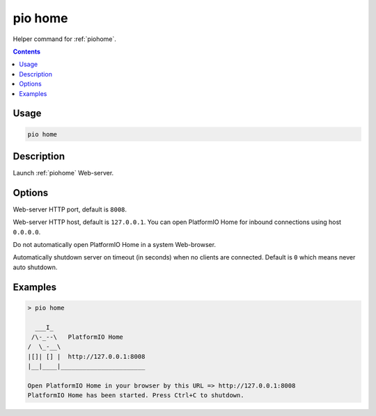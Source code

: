 ..  Copyright (c) 2014-present PlatformIO <contact@platformio.org>
    Licensed under the Apache License, Version 2.0 (the "License");
    you may not use this file except in compliance with the License.
    You may obtain a copy of the License at
       http://www.apache.org/licenses/LICENSE-2.0
    Unless required by applicable law or agreed to in writing, software
    distributed under the License is distributed on an "AS IS" BASIS,
    WITHOUT WARRANTIES OR CONDITIONS OF ANY KIND, either express or implied.
    See the License for the specific language governing permissions and
    limitations under the License.

.. _cmd_home:

pio home
========

Helper command for :ref:`piohome`.

.. contents::

Usage
-----

.. code-block:: bash

    pio home

Description
-----------

Launch :ref:`piohome` Web-server.

Options
-------

.. program:: pio home

.. option::
    --port

Web-server HTTP port, default is ``8008``.

.. option::
    --host

Web-server HTTP host, default is ``127.0.0.1``.
You can open PlatformIO Home for inbound connections using host ``0.0.0.0``.

.. option::
    --no-open

Do not automatically open PlatformIO Home in a system Web-browser.

.. option::
    --shutdown-timeout

Automatically shutdown server on timeout (in seconds) when no clients are connected.
Default is ``0`` which means never auto shutdown.

Examples
--------

.. code::

    > pio home

      ___I_
     /\-_--\   PlatformIO Home
    /  \_-__\
    |[]| [] |  http://127.0.0.1:8008
    |__|____|_______________________

    Open PlatformIO Home in your browser by this URL => http://127.0.0.1:8008
    PlatformIO Home has been started. Press Ctrl+C to shutdown.
